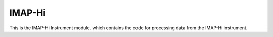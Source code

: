 .. _hi:

IMAP-Hi
==========================

This is the IMAP-Hi Instrument module, which contains the code for processing
data from the IMAP-Hi instrument.
